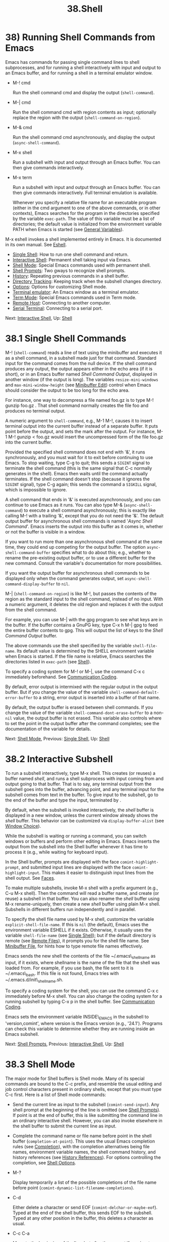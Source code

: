 #+TITLE: 38.Shell
* 38) Running Shell Commands from Emacs
   :PROPERTIES:
   :CUSTOM_ID: running-shell-commands-from-emacs
   :END:

Emacs has commands for passing single command lines to shell subprocesses, and for running a shell interactively with input and output to an Emacs buffer, and for running a shell in a terminal emulator window.

- M-! cmd

  Run the shell command cmd and display the output (=shell-command=).

- M-| cmd

  Run the shell command cmd with region contents as input; optionally replace the region with the output (=shell-command-on-region=).

- M-& cmd

  Run the shell command cmd asynchronously, and display the output (=async-shell-command=).

- M-x shell

  Run a subshell with input and output through an Emacs buffer. You can then give commands interactively.

- M-x term

  Run a subshell with input and output through an Emacs buffer. You can then give commands interactively. Full terminal emulation is available.

  Whenever you specify a relative file name for an executable program (either in the cmd argument to one of the above commands, or in other contexts), Emacs searches for the program in the directories specified by the variable =exec-path=. The value of this variable must be a list of directories; the default value is initialized from the environment variable PATH when Emacs is started (see [[file:///home/me/Desktop/GNU%20Emacs%20Manual.html#General-Variables][General Variables]]).

M-x eshell invokes a shell implemented entirely in Emacs. It is documented in its own manual. See [[https://www.gnu.org/software/emacs/manual/html_mono/eshell.html#Top][Eshell]].

- [[file:///home/me/Desktop/GNU%20Emacs%20Manual.html#Single-Shell][Single Shell]]: How to run one shell command and return.
- [[file:///home/me/Desktop/GNU%20Emacs%20Manual.html#Interactive-Shell][Interactive Shell]]: Permanent shell taking input via Emacs.
- [[file:///home/me/Desktop/GNU%20Emacs%20Manual.html#Shell-Mode][Shell Mode]]: Special Emacs commands used with permanent shell.
- [[file:///home/me/Desktop/GNU%20Emacs%20Manual.html#Shell-Prompts][Shell Prompts]]: Two gways to recognize shell prompts.
- [[file:///home/me/Desktop/GNU%20Emacs%20Manual.html#Shell-History][History]]: Repeating previous commands in a shell buffer.
- [[file:///home/me/Desktop/GNU%20Emacs%20Manual.html#Directory-Tracking][Directory Tracking]]: Keeping track when the subshell changes directory.
- [[file:///home/me/Desktop/GNU%20Emacs%20Manual.html#Shell-Options][Options]]: Options for customizing Shell mode.
- [[file:///home/me/Desktop/GNU%20Emacs%20Manual.html#Terminal-emulator][Terminal emulator]]: An Emacs window as a terminal emulator.
- [[file:///home/me/Desktop/GNU%20Emacs%20Manual.html#Term-Mode][Term Mode]]: Special Emacs commands used in Term mode.
- [[file:///home/me/Desktop/GNU%20Emacs%20Manual.html#Remote-Host][Remote Host]]: Connecting to another computer.
- [[file:///home/me/Desktop/GNU%20Emacs%20Manual.html#Serial-Terminal][Serial Terminal]]: Connecting to a serial port.

Next: [[file:///home/me/Desktop/GNU%20Emacs%20Manual.html#Interactive-Shell][Interactive Shell]], Up: [[file:///home/me/Desktop/GNU%20Emacs%20Manual.html#Shell][Shell]]

* 38.1 Single Shell Commands
    :PROPERTIES:
    :CUSTOM_ID: single-shell-commands
    :END:

M-! (=shell-command=) reads a line of text using the minibuffer and executes it as a shell command, in a subshell made just for that command. Standard input for the command comes from the null device. If the shell command produces any output, the output appears either in the echo area (if it is short), or in an Emacs buffer named /Shell Command Output/, displayed in another window (if the output is long). The variables =resize-mini-windows= and =max-mini-window-height= (see [[file:///home/me/Desktop/GNU%20Emacs%20Manual.html#Minibuffer-Edit][Minibuffer Edit]]) control when Emacs should consider the output to be too long for the echo area.

For instance, one way to decompress a file named foo.gz is to type M-! gunzip foo.gz . That shell command normally creates the file foo and produces no terminal output.

A numeric argument to =shell-command=, e.g., M-1 M-!, causes it to insert terminal output into the current buffer instead of a separate buffer. It puts point before the output, and sets the mark after the output. For instance, M-1 M-! gunzip < foo.gz would insert the uncompressed form of the file foo.gz into the current buffer.

Provided the specified shell command does not end with '&', it runs synchronously, and you must wait for it to exit before continuing to use Emacs. To stop waiting, type C-g to quit; this sends a =SIGINT= signal to terminate the shell command (this is the same signal that C-c normally generates in the shell). Emacs then waits until the command actually terminates. If the shell command doesn't stop (because it ignores the =SIGINT= signal), type C-g again; this sends the command a =SIGKILL= signal, which is impossible to ignore.

A shell command that ends in '&' is executed asynchronously, and you can continue to use Emacs as it runs. You can also type M-& (=async-shell-command=) to execute a shell command asynchronously; this is exactly like calling M-! with a trailing '&', except that you do not need the '&'. The default output buffer for asynchronous shell commands is named '/Async Shell Command/'. Emacs inserts the output into this buffer as it comes in, whether or not the buffer is visible in a window.

If you want to run more than one asynchronous shell command at the same time, they could end up competing for the output buffer. The option =async-shell-command-buffer= specifies what to do about this; e.g., whether to rename the pre-existing output buffer, or to use a different buffer for the new command. Consult the variable's documentation for more possibilities.

If you want the output buffer for asynchronous shell commands to be displayed only when the command generates output, set =async-shell-command-display-buffer= to =nil=.

M-| (=shell-command-on-region=) is like M-!, but passes the contents of the region as the standard input to the shell command, instead of no input. With a numeric argument, it deletes the old region and replaces it with the output from the shell command.

For example, you can use M-| with the gpg program to see what keys are in the buffer. If the buffer contains a GnuPG key, type C-x h M-| gpg to feed the entire buffer contents to gpg. This will output the list of keys to the /Shell Command Output/ buffer.

The above commands use the shell specified by the variable =shell-file-name=. Its default value is determined by the SHELL environment variable when Emacs is started. If the file name is relative, Emacs searches the directories listed in =exec-path= (see [[file:///home/me/Desktop/GNU%20Emacs%20Manual.html#Shell][Shell]]).

To specify a coding system for M-! or M-|, use the command C-x c immediately beforehand. See [[file:///home/me/Desktop/GNU%20Emacs%20Manual.html#Communication-Coding][Communication Coding]].

By default, error output is intermixed with the regular output in the output buffer. But if you change the value of the variable =shell-command-default-error-buffer= to a string, error output is inserted into a buffer of that name.

By default, the output buffer is erased between shell commands. If you change the value of the variable =shell-command-dont-erase-buffer= to a non-=nil= value, the output buffer is not erased. This variable also controls where to set the point in the output buffer after the command completes; see the documentation of the variable for details.

Next: [[file:///home/me/Desktop/GNU%20Emacs%20Manual.html#Shell-Mode][Shell Mode]], Previous: [[file:///home/me/Desktop/GNU%20Emacs%20Manual.html#Single-Shell][Single Shell]], Up: [[file:///home/me/Desktop/GNU%20Emacs%20Manual.html#Shell][Shell]]

* 38.2 Interactive Subshell
    :PROPERTIES:
    :CUSTOM_ID: interactive-subshell
    :END:

To run a subshell interactively, type M-x shell. This creates (or reuses) a buffer named /shell/, and runs a shell subprocess with input coming from and output going to that buffer. That is to say, any terminal output from the subshell goes into the buffer, advancing point, and any terminal input for the subshell comes from text in the buffer. To give input to the subshell, go to the end of the buffer and type the input, terminated by .

By default, when the subshell is invoked interactively, the /shell/ buffer is displayed in a new window, unless the current window already shows the /shell/ buffer. This behavior can be customized via =display-buffer-alist= (see [[file:///home/me/Desktop/GNU%20Emacs%20Manual.html#Window-Choice][Window Choice]]).

While the subshell is waiting or running a command, you can switch windows or buffers and perform other editing in Emacs. Emacs inserts the output from the subshell into the Shell buffer whenever it has time to process it (e.g., while waiting for keyboard input).

In the Shell buffer, prompts are displayed with the face =comint-highlight-prompt=, and submitted input lines are displayed with the face =comint-highlight-input=. This makes it easier to distinguish input lines from the shell output. See [[file:///home/me/Desktop/GNU%20Emacs%20Manual.html#Faces][Faces]].

To make multiple subshells, invoke M-x shell with a prefix argument (e.g., C-u M-x shell). Then the command will read a buffer name, and create (or reuse) a subshell in that buffer. You can also rename the /shell/ buffer using M-x rename-uniquely, then create a new /shell/ buffer using plain M-x shell. Subshells in different buffers run independently and in parallel.

To specify the shell file name used by M-x shell, customize the variable =explicit-shell-file-name=. If this is =nil= (the default), Emacs uses the environment variable ESHELL if it exists. Otherwise, it usually uses the variable =shell-file-name= (see [[file:///home/me/Desktop/GNU%20Emacs%20Manual.html#Single-Shell][Single Shell]]); but if the default directory is remote (see [[file:///home/me/Desktop/GNU%20Emacs%20Manual.html#Remote-Files][Remote Files]]), it prompts you for the shell file name. See [[file:///home/me/Desktop/GNU%20Emacs%20Manual.html#Minibuffer-File][Minibuffer File]], for hints how to type remote file names effectively.

Emacs sends the new shell the contents of the file ~/.emacs\_shellname as input, if it exists, where shellname is the name of the file that the shell was loaded from. For example, if you use bash, the file sent to it is ~/.emacs\_bash. If this file is not found, Emacs tries with ~/.emacs.d/init\_shellname.sh.

To specify a coding system for the shell, you can use the command C-x c immediately before M-x shell. You can also change the coding system for a running subshell by typing C-x p in the shell buffer. See [[file:///home/me/Desktop/GNU%20Emacs%20Manual.html#Communication-Coding][Communication Coding]].

Emacs sets the environment variable INSIDE\_EMACS in the subshell to 'version,comint', where version is the Emacs version (e.g., '24.1'). Programs can check this variable to determine whether they are running inside an Emacs subshell.

Next: [[file:///home/me/Desktop/GNU%20Emacs%20Manual.html#Shell-Prompts][Shell Prompts]], Previous: [[file:///home/me/Desktop/GNU%20Emacs%20Manual.html#Interactive-Shell][Interactive Shell]], Up: [[file:///home/me/Desktop/GNU%20Emacs%20Manual.html#Shell][Shell]]

* 38.3 Shell Mode
    :PROPERTIES:
    :CUSTOM_ID: shell-mode
    :END:

The major mode for Shell buffers is Shell mode. Many of its special commands are bound to the C-c prefix, and resemble the usual editing and job control characters present in ordinary shells, except that you must type C-c first. Here is a list of Shell mode commands:

-

  Send the current line as input to the subshell (=comint-send-input=). Any shell prompt at the beginning of the line is omitted (see [[file:///home/me/Desktop/GNU%20Emacs%20Manual.html#Shell-Prompts][Shell Prompts]]). If point is at the end of buffer, this is like submitting the command line in an ordinary interactive shell. However, you can also invoke elsewhere in the shell buffer to submit the current line as input.

-

  Complete the command name or file name before point in the shell buffer (=completion-at-point=). This uses the usual Emacs completion rules (see [[file:///home/me/Desktop/GNU%20Emacs%20Manual.html#Completion][Completion]]), with the completion alternatives being file names, environment variable names, the shell command history, and history references (see [[file:///home/me/Desktop/GNU%20Emacs%20Manual.html#History-References][History References]]). For options controlling the completion, see [[file:///home/me/Desktop/GNU%20Emacs%20Manual.html#Shell-Options][Shell Options]].

- M-?

  Display temporarily a list of the possible completions of the file name before point (=comint-dynamic-list-filename-completions=).

- C-d

  Either delete a character or send EOF (=comint-delchar-or-maybe-eof=). Typed at the end of the shell buffer, this sends EOF to the subshell. Typed at any other position in the buffer, this deletes a character as usual.

- C-c C-a

  Move to the beginning of the line, but after the prompt if any (=comint-bol-or-process-mark=). If you repeat this command twice in a row, the second time it moves back to the process mark, which is the beginning of the input that you have not yet sent to the subshell. (Normally that is the same place---the end of the prompt on this line---but after C-c the process mark may be in a previous line.)

- C-c

  Accumulate multiple lines of input, then send them together (=comint-accumulate=). This command inserts a newline before point, but does not send the preceding text as input to the subshell---at least, not yet. Both lines, the one before this newline and the one after, will be sent together (along with the newline that separates them), when you type .

- C-c C-u

  Kill all text pending at end of buffer to be sent as input (=comint-kill-input=). If point is not at end of buffer, this only kills the part of this text that precedes point.

- C-c C-w

  Kill a word before point (=backward-kill-word=).

- C-c C-c

  Interrupt the shell or its current subjob if any (=comint-interrupt-subjob=). This command also kills any shell input pending in the shell buffer and not yet sent.

- C-c C-z

  Stop the shell or its current subjob if any (=comint-stop-subjob=). This command also kills any shell input pending in the shell buffer and not yet sent.

- C-c C-\\

  Send quit signal to the shell or its current subjob if any (=comint-quit-subjob=). This command also kills any shell input pending in the shell buffer and not yet sent.

- C-c C-o

  Delete the last batch of output from a shell command (=comint-delete-output=). This is useful if a shell command spews out lots of output that just gets in the way.

- C-c C-s

  Write the last batch of output from a shell command to a file (=comint-write-output=). With a prefix argument, the file is appended to instead. Any prompt at the end of the output is not written.

- C-c C-r

- C-M-l

  Scroll to display the beginning of the last batch of output at the top of the window; also move the cursor there (=comint-show-output=).

- C-c C-e

  Scroll to put the last line of the buffer at the bottom of the window (=comint-show-maximum-output=).

- C-c C-f

  Move forward across one shell command, but not beyond the current line (=shell-forward-command=). The variable =shell-command-regexp= specifies how to recognize the end of a command.

- C-c C-b

  Move backward across one shell command, but not beyond the current line (=shell-backward-command=).

- M-x dirs

  Ask the shell for its working directory, and update the Shell buffer's default directory. See [[file:///home/me/Desktop/GNU%20Emacs%20Manual.html#Directory-Tracking][Directory Tracking]].

- M-x send-invisible text

  Send text as input to the shell, after reading it without echoing. This is useful when a shell command runs a program that asks for a password. Please note that Emacs will not echo passwords by default. If you really want them to be echoed, evaluate (see [[file:///home/me/Desktop/GNU%20Emacs%20Manual.html#Lisp-Eval][Lisp Eval]]) the following Lisp expression: =(remove-hook 'comint-output-filter-functions                       'comint-watch-for-password-prompt)=

- M-x comint-continue-subjob

  Continue the shell process. This is useful if you accidentally suspend the shell process.[[file:///home/me/Desktop/GNU%20Emacs%20Manual.html#fn-20][20]]

- M-x comint-strip-ctrl-m

  Discard all control-M characters from the current group of shell output. The most convenient way to use this command is to make it run automatically when you get output from the subshell. To do that, evaluate this Lisp expression: =(add-hook 'comint-output-filter-functions                    'comint-strip-ctrl-m)=

- M-x comint-truncate-buffer

  This command truncates the shell buffer to a certain maximum number of lines, specified by the variable =comint-buffer-maximum-size=. Here's how to do this automatically each time you get output from the subshell: =(add-hook 'comint-output-filter-functions                    'comint-truncate-buffer)=

  Shell mode is a derivative of Comint mode, a general-purpose mode for communicating with interactive subprocesses. Most of the features of Shell mode actually come from Comint mode, as you can see from the command names listed above. The special features of Shell mode include the directory tracking feature, and a few user commands.

Other Emacs features that use variants of Comint mode include GUD (see [[file:///home/me/Desktop/GNU%20Emacs%20Manual.html#Debuggers][Debuggers]]) and M-x run-lisp (see [[file:///home/me/Desktop/GNU%20Emacs%20Manual.html#External-Lisp][External Lisp]]).

You can use M-x comint-run to execute any program of your choice in a subprocess using unmodified Comint mode---without the specializations of Shell mode.

Next: [[file:///home/me/Desktop/GNU%20Emacs%20Manual.html#Shell-History][Shell History]], Previous: [[file:///home/me/Desktop/GNU%20Emacs%20Manual.html#Shell-Mode][Shell Mode]], Up: [[file:///home/me/Desktop/GNU%20Emacs%20Manual.html#Shell][Shell]]

* 38.4 Shell Prompts
    :PROPERTIES:
    :CUSTOM_ID: shell-prompts
    :END:

A prompt is text output by a program to show that it is ready to accept new user input. Normally, Comint mode (and thus Shell mode) automatically figures out which part of the buffer is a prompt, based on the output of the subprocess. (Specifically, it assumes that any received output line which doesn't end with a newline is a prompt.)

Comint mode divides the buffer into two types of fields: input fields (where user input is typed) and output fields (everywhere else). Prompts are part of the output fields. Most Emacs motion commands do not cross field boundaries, unless they move over multiple lines. For instance, when point is in the input field on a shell command line, C-a puts point at the beginning of the input field, after the prompt. Internally, the fields are implemented using the =field= text property (see [[https://www.gnu.org/software/emacs/manual/html_mono/elisp.html#Text-Properties][Text Properties]]).

If you change the variable =comint-use-prompt-regexp= to a non-=nil= value, then Comint mode will recognize prompts using a regular expression (see [[file:///home/me/Desktop/GNU%20Emacs%20Manual.html#Regexps][Regexps]]). In Shell mode, the regular expression is specified by the variable =shell-prompt-pattern=. The default value of =comint-use-prompt-regexp= is =nil=, because this method for recognizing prompts is unreliable, but you may want to set it to a non-=nil= value in unusual circumstances. In that case, Emacs does not divide the Comint buffer into fields, so the general motion commands behave as they normally do in buffers without special text properties. However, you can use the paragraph motion commands to conveniently navigate the buffer (see [[file:///home/me/Desktop/GNU%20Emacs%20Manual.html#Paragraphs][Paragraphs]]); in Shell mode, Emacs uses =shell-prompt-pattern= as paragraph boundaries.

Next: [[file:///home/me/Desktop/GNU%20Emacs%20Manual.html#Directory-Tracking][Directory Tracking]], Previous: [[file:///home/me/Desktop/GNU%20Emacs%20Manual.html#Shell-Prompts][Shell Prompts]], Up: [[file:///home/me/Desktop/GNU%20Emacs%20Manual.html#Shell][Shell]]

* 38.5 Shell Command History
    :PROPERTIES:
    :CUSTOM_ID: shell-command-history
    :END:

Shell buffers support three ways of repeating earlier commands. You can use keys like those used for the minibuffer history; these work much as they do in the minibuffer, inserting text from prior commands while point remains always at the end of the buffer. You can move through the buffer to previous inputs in their original place, then resubmit them or copy them to the end. Or you can use a '!'-style history reference.

- [[file:///home/me/Desktop/GNU%20Emacs%20Manual.html#Shell-Ring][Ring]]: Fetching commands from the history list.
- [[file:///home/me/Desktop/GNU%20Emacs%20Manual.html#Shell-History-Copying][Copy]]: Moving to a command and then copying it.
- [[file:///home/me/Desktop/GNU%20Emacs%20Manual.html#History-References][History References]]: Expanding '!'-style history references.

Next: [[file:///home/me/Desktop/GNU%20Emacs%20Manual.html#Shell-History-Copying][Shell History Copying]], Up: [[file:///home/me/Desktop/GNU%20Emacs%20Manual.html#Shell-History][Shell History]]

** 38.5.1 Shell History Ring
     :PROPERTIES:
     :CUSTOM_ID: shell-history-ring
     :END:

- M-p

- C-

  Fetch the next earlier old shell command (=comint-previous-input=).

- M-n

- C-

  Fetch the next later old shell command (=comint-next-input=).

- M-r

  Begin an incremental regexp search of old shell commands (=comint-history-isearch-backward-regexp=).

- C-c C-x

  Fetch the next subsequent command from the history (=comint-get-next-from-history=).

- C-c .

  Fetch one argument from an old shell command (=comint-input-previous-argument=).

- C-c C-l

  Display the buffer's history of shell commands in another window (=comint-dynamic-list-input-ring=).

Shell buffers provide a history of previously entered shell commands. To reuse shell commands from the history, use the editing commands M-p, M-n, and M-r. These work similar to the minibuffer history commands (see [[file:///home/me/Desktop/GNU%20Emacs%20Manual.html#Minibuffer-History][Minibuffer History]]), except that they operate within the Shell buffer rather than the minibuffer, and =M-r= in a Shell buffer invokes incremental search through shell command history.

M-p fetches an earlier shell command to the end of the shell buffer. Successive use of M-p fetches successively earlier shell commands, each replacing any text that was already present as potential shell input. M-n does likewise except that it finds successively more recent shell commands from the buffer. C- works like M-p, and C- like M-n.

The history search command M-r begins an incremental regular expression search of previous shell commands. After typing M-r, start typing the desired string or regular expression; the last matching shell command will be displayed in the current line. Incremental search commands have their usual effects---for instance, C-s and C-r search forward and backward for the next match (see [[file:///home/me/Desktop/GNU%20Emacs%20Manual.html#Incremental-Search][Incremental Search]]). When you find the desired input, type to terminate the search. This puts the input in the command line. Any partial input you were composing before navigating the history list is restored when you go to the beginning or end of the history ring.

Often it is useful to reexecute several successive shell commands that were previously executed in sequence. To do this, first find and reexecute the first command of the sequence. Then type C-c C-x; that will fetch the following command---the one that follows the command you just repeated. Then type to reexecute this command. You can reexecute several successive commands by typing C-c C-x over and over.

The command C-c . (=comint-input-previous-argument=) copies an individual argument from a previous command, like . in Bash. The simplest use copies the last argument from the previous shell command. With a prefix argument n, it copies the nth argument instead. Repeating C-c . copies from an earlier shell command instead, always using the same value of n (don't give a prefix argument when you repeat the C-c . command).

These commands get the text of previous shell commands from a special history list, not from the shell buffer itself. Thus, editing the shell buffer, or even killing large parts of it, does not affect the history that these commands access.

Some shells store their command histories in files so that you can refer to commands from previous shell sessions. Emacs reads the command history file for your chosen shell, to initialize its own command history. The file name is ~/.bash\_history for bash, ~/.sh\_history for ksh, and ~/.history for other shells.

Next: [[file:///home/me/Desktop/GNU%20Emacs%20Manual.html#History-References][History References]], Previous: [[file:///home/me/Desktop/GNU%20Emacs%20Manual.html#Shell-Ring][Shell Ring]], Up: [[file:///home/me/Desktop/GNU%20Emacs%20Manual.html#Shell-History][Shell History]]

** 38.5.2 Shell History Copying
     :PROPERTIES:
     :CUSTOM_ID: shell-history-copying
     :END:

- C-c C-p

  Move point to the previous prompt (=comint-previous-prompt=).

- C-c C-n

  Move point to the following prompt (=comint-next-prompt=).

- C-c

  Copy the input command at point, inserting the copy at the end of the buffer (=comint-copy-old-input=). This is useful if you move point back to a previous command. After you copy the command, you can submit the copy as input with . If you wish, you can edit the copy before resubmitting it. If you use this command on an output line, it copies that line to the end of the buffer.

- mouse-2

  If =comint-use-prompt-regexp= is =nil= (the default), copy the old input command that you click on, inserting the copy at the end of the buffer (=comint-insert-input=). If =comint-use-prompt-regexp= is non-=nil=, or if the click is not over old input, just yank as usual.

Moving to a previous input and then copying it with C-c or mouse-2 produces the same results---the same buffer contents---that you would get by using M-p enough times to fetch that previous input from the history list. However, C-c copies the text from the buffer, which can be different from what is in the history list if you edit the input text in the buffer after it has been sent.

Previous: [[file:///home/me/Desktop/GNU%20Emacs%20Manual.html#Shell-History-Copying][Shell History Copying]], Up: [[file:///home/me/Desktop/GNU%20Emacs%20Manual.html#Shell-History][Shell History]]

** 38.5.3 Shell History References
     :PROPERTIES:
     :CUSTOM_ID: shell-history-references
     :END:

Various shells, including csh and bash, support history references that begin with '!' and '\^'. Shell mode recognizes these constructs, and can perform the history substitution for you.

If you insert a history reference and type , this searches the input history for a matching command, performs substitution if necessary, and places the result in the buffer in place of the history reference. For example, you can fetch the most recent command beginning with 'mv' with ! m v . You can edit the command if you wish, and then resubmit the command to the shell by typing .

Shell mode can optionally expand history references in the buffer when you send them to the shell. To request this, set the variable =comint-input-autoexpand= to =input=. You can make perform history expansion by binding to the command =comint-magic-space=. See [[file:///home/me/Desktop/GNU%20Emacs%20Manual.html#Rebinding][Rebinding]].

Shell mode recognizes history references when they follow a prompt. See [[file:///home/me/Desktop/GNU%20Emacs%20Manual.html#Shell-Prompts][Shell Prompts]], for how Shell mode recognizes prompts.

Next: [[file:///home/me/Desktop/GNU%20Emacs%20Manual.html#Shell-Options][Shell Options]], Previous: [[file:///home/me/Desktop/GNU%20Emacs%20Manual.html#Shell-History][Shell History]], Up: [[file:///home/me/Desktop/GNU%20Emacs%20Manual.html#Shell][Shell]]

* 38.6 Directory Tracking
    :PROPERTIES:
    :CUSTOM_ID: directory-tracking
    :END:

Shell mode keeps track of 'cd', 'pushd' and 'popd' commands given to the subshell, in order to keep the Shell buffer's default directory (see [[file:///home/me/Desktop/GNU%20Emacs%20Manual.html#File-Names][File Names]]) the same as the shell's working directory. It recognizes these commands by examining lines of input that you send.

If you use aliases for these commands, you can tell Emacs to recognize them also, by setting the variables =shell-pushd-regexp=, =shell-popd-regexp=, and =shell-cd-regexp= to the appropriate regular expressions (see [[file:///home/me/Desktop/GNU%20Emacs%20Manual.html#Regexps][Regexps]]). For example, if =shell-pushd-regexp= matches the beginning of a shell command line, that line is regarded as a =pushd= command. These commands are recognized only at the beginning of a shell command line.

If Emacs gets confused about changes in the working directory of the subshell, type M-x dirs. This command asks the shell for its working directory and updates the default directory accordingly. It works for shells that support the most common command syntax, but may not work for unusual shells.

You can also use Dirtrack mode, a buffer-local minor mode that implements an alternative method of tracking the shell's working directory. To use this method, your shell prompt must contain the working directory at all times, and you must supply a regular expression for recognizing which part of the prompt contains the working directory; see the documentation of the variable =dirtrack-list= for details. To use Dirtrack mode, type M-x dirtrack-mode in the Shell buffer, or add =dirtrack-mode= to =shell-mode-hook= (see [[file:///home/me/Desktop/GNU%20Emacs%20Manual.html#Hooks][Hooks]]).

Next: [[file:///home/me/Desktop/GNU%20Emacs%20Manual.html#Terminal-emulator][Terminal emulator]], Previous: [[file:///home/me/Desktop/GNU%20Emacs%20Manual.html#Directory-Tracking][Directory Tracking]], Up: [[file:///home/me/Desktop/GNU%20Emacs%20Manual.html#Shell][Shell]]

* 38.7 Shell Mode Options
    :PROPERTIES:
    :CUSTOM_ID: shell-mode-options
    :END:

If the variable =comint-scroll-to-bottom-on-input= is non-=nil=, insertion and yank commands scroll the selected window to the bottom before inserting. The default is =nil=.

If =comint-scroll-show-maximum-output= is non-=nil=, then arrival of output when point is at the end tries to scroll the last line of text to the bottom line of the window, showing as much useful text as possible. (This mimics the scrolling behavior of most terminals.) The default is =t=.

By setting =comint-move-point-for-output=, you can opt for having point jump to the end of the buffer whenever output arrives---no matter where in the buffer point was before. If the value is =this=, point jumps in the selected window. If the value is =all=, point jumps in each window that shows the Comint buffer. If the value is =other=, point jumps in all nonselected windows that show the current buffer. The default value is =nil=, which means point does not jump to the end.

If you set =comint-prompt-read-only=, the prompts in the Comint buffer are read-only.

The variable =comint-input-ignoredups= controls whether successive identical inputs are stored in the input history. A non-=nil= value means to omit an input that is the same as the previous input. The default is =nil=, which means to store each input even if it is equal to the previous input.

Three variables customize file name completion. The variable =comint-completion-addsuffix= controls whether completion inserts a space or a slash to indicate a fully completed file or directory name (non-=nil= means do insert a space or slash). =comint-completion-recexact=, if non-=nil=, directs to choose the shortest possible completion if the usual Emacs completion algorithm cannot add even a single character. =comint-completion-autolist=, if non-=nil=, says to list all the possible completions whenever completion is not exact.

Command completion normally considers only executable files. If you set =shell-completion-execonly= to =nil=, it considers nonexecutable files as well.

The variable =shell-completion-fignore= specifies a list of file name extensions to ignore in Shell mode completion. The default setting is =nil=, but some users prefer =("~" "#" "%")= to ignore file names ending in '~', '#' or '%'. Other related Comint modes use the variable =comint-completion-fignore= instead.

Some implementation details of the shell command completion may also be found in the lisp documentation of the =shell-dynamic-complete-command= function.

You can configure the behavior of 'pushd'. Variables control whether 'pushd' behaves like 'cd' if no argument is given (=shell-pushd-tohome=), pop rather than rotate with a numeric argument (=shell-pushd-dextract=), and only add directories to the directory stack if they are not already on it (=shell-pushd-dunique=). The values you choose should match the underlying shell, of course.

Comint mode sets the TERM environment variable to a safe default value, but this value disables some useful features. For example, color is disabled in applications that use TERM to determine if color is supported. Therefore, Emacs provides an option =comint-terminfo-terminal=, which you can set to a terminal that is present in your system's terminfo database, in order to take advantage of advanced features of that terminal.

Next: [[file:///home/me/Desktop/GNU%20Emacs%20Manual.html#Term-Mode][Term Mode]], Previous: [[file:///home/me/Desktop/GNU%20Emacs%20Manual.html#Shell-Options][Shell Options]], Up: [[file:///home/me/Desktop/GNU%20Emacs%20Manual.html#Shell][Shell]]

* 38.8 Emacs Terminal Emulator
    :PROPERTIES:
    :CUSTOM_ID: emacs-terminal-emulator
    :END:

To run a subshell in a text terminal emulator, use M-x term. This creates (or reuses) a buffer named /terminal/, and runs a subshell with input coming from your keyboard, and output going to that buffer.

The terminal emulator uses Term mode, which has two input modes. In line mode, Term basically acts like Shell mode (see [[file:///home/me/Desktop/GNU%20Emacs%20Manual.html#Shell-Mode][Shell Mode]]). In char mode, each character is sent directly to the subshell, as terminal input; the sole exception is the terminal escape character, which by default is C-c (see [[file:///home/me/Desktop/GNU%20Emacs%20Manual.html#Term-Mode][Term Mode]]). Any echoing of your input is the responsibility of the subshell; any terminal output from the subshell goes into the buffer, advancing point.

Some programs (such as Emacs itself) need to control the appearance of the terminal screen in detail. They do this by emitting special control codes. Term mode recognizes and handles ANSI-standard VT100-style escape sequences, which are accepted by most modern terminals, including xterm. (Hence, you can actually run Emacs inside an Emacs Term window.)

The =term= face specifies the default appearance of text in the terminal emulator (the default is the same appearance as the =default= face). When terminal control codes are used to change the appearance of text, these are represented in the terminal emulator by the faces =term-color-black=, =term-color-red=, =term-color-green=, =term-color-yellow= =term-color-blue=, =term-color-magenta=, =term-color-cyan=, =term-color-white=, =term-color-underline=, and =term-color-bold=. See [[file:///home/me/Desktop/GNU%20Emacs%20Manual.html#Faces][Faces]].

You can also use Term mode to communicate with a device connected to a serial port. See [[file:///home/me/Desktop/GNU%20Emacs%20Manual.html#Serial-Terminal][Serial Terminal]].

The file name used to load the subshell is determined the same way as for Shell mode. To make multiple terminal emulators, rename the buffer /terminal/ to something different using M-x rename-uniquely, just as with Shell mode.

Unlike Shell mode, Term mode does not track the current directory by examining your input. But some shells can tell Term what the current directory is. This is done automatically by =bash= version 1.15 and later.

Next: [[file:///home/me/Desktop/GNU%20Emacs%20Manual.html#Remote-Host][Remote Host]], Previous: [[file:///home/me/Desktop/GNU%20Emacs%20Manual.html#Terminal-emulator][Terminal emulator]], Up: [[file:///home/me/Desktop/GNU%20Emacs%20Manual.html#Shell][Shell]]

* 38.9 Term Mode
    :PROPERTIES:
    :CUSTOM_ID: term-mode
    :END:

To switch between line and char mode in Term mode, use these commands:

- C-c C-j

  Switch to line mode (=term-line-mode=). Do nothing if already in line mode.

- C-c C-k

  Switch to char mode (=term-char-mode=). Do nothing if already in char mode.

The following commands are only available in char mode:

- C-c C-c

  Send a literal C-c to the sub-shell (=term-interrupt-subjob=).

- C-c char

  This is equivalent to C-x char in normal Emacs. For example, C-c o invokes the global binding of C-x o, which is normally 'other-window'.

  Term mode has a page-at-a-time feature. When enabled, it makes output pause at the end of each screenful:

- C-c C-q

  Toggle the page-at-a-time feature (=term-pager-toggle=). This command works in both line and char modes. When the feature is enabled, the mode-line displays the word 'page', and each time Term receives more than a screenful of output, it pauses and displays '*MORE*' in the mode-line. Type to display the next screenful of output, or ? to see your other options. The interface is similar to the =more= program.

Next: [[file:///home/me/Desktop/GNU%20Emacs%20Manual.html#Serial-Terminal][Serial Terminal]], Previous: [[file:///home/me/Desktop/GNU%20Emacs%20Manual.html#Term-Mode][Term Mode]], Up: [[file:///home/me/Desktop/GNU%20Emacs%20Manual.html#Shell][Shell]]

* 38.10 Remote Host Shell
    :PROPERTIES:
    :CUSTOM_ID: remote-host-shell
    :END:

You can login to a remote computer, using whatever commands you would from a regular terminal (e.g., using the ssh or telnet or =rlogin= commands), from a Term window.

A program that asks you for a password will normally suppress echoing of the password, so the password will not show up in the buffer. This will happen just as if you were using a real terminal, if the buffer is in char mode. If it is in line mode, the password is temporarily visible, but will be erased when you hit return. (This happens automatically; there is no special password processing.)

When you log in to a different machine, you need to specify the type of terminal you're using, by setting the TERM environment variable in the environment for the remote login command. (If you use bash, you do that by writing the variable assignment before the remote login command, without a separating comma.) Terminal types 'ansi' or 'vt100' will work on most systems.

Previous: [[file:///home/me/Desktop/GNU%20Emacs%20Manual.html#Remote-Host][Remote Host]], Up: [[file:///home/me/Desktop/GNU%20Emacs%20Manual.html#Shell][Shell]]

* 38.11 Serial Terminal
    :PROPERTIES:
    :CUSTOM_ID: serial-terminal
    :END:

If you have a device connected to a serial port of your computer, you can communicate with it by typing M-x serial-term. This command asks for a serial port name and speed, and switches to a new Term mode buffer. Emacs communicates with the serial device through this buffer just like it does with a terminal in ordinary Term mode.

The speed of the serial port is measured in bits per second. The most common speed is 9600 bits per second. You can change the speed interactively by clicking on the mode line.

A serial port can be configured even more by clicking on '8N1' in the mode line. By default, a serial port is configured as '8N1', which means that each byte consists of 8 data bits, No parity check bit, and 1 stopbit.

If the speed or the configuration is wrong, you cannot communicate with your device and will probably only see garbage output in the window.
